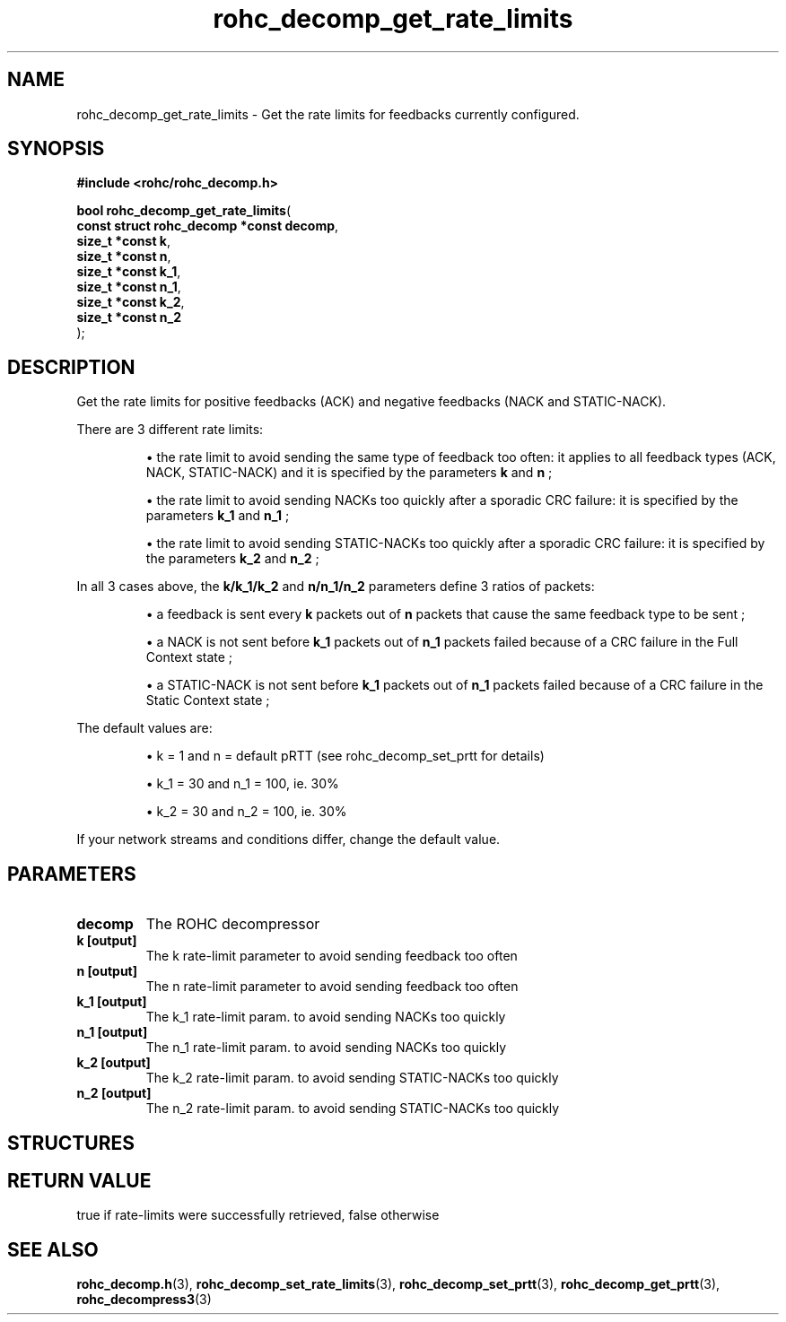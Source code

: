 .\" File automatically generated by doxy2man0.1
.\" Generation date: ven. déc. 1 2017
.TH rohc_decomp_get_rate_limits 3 2017-12-01 "ROHC" "ROHC library Programmer's Manual"
.SH "NAME"
rohc_decomp_get_rate_limits \- Get the rate limits for feedbacks currently configured.
.SH SYNOPSIS
.nf
.B #include <rohc/rohc_decomp.h>
.sp
\fBbool rohc_decomp_get_rate_limits\fP(
    \fBconst struct rohc_decomp *const  decomp\fP,
    \fBsize_t *const                    k\fP,
    \fBsize_t *const                    n\fP,
    \fBsize_t *const                    k_1\fP,
    \fBsize_t *const                    n_1\fP,
    \fBsize_t *const                    k_2\fP,
    \fBsize_t *const                    n_2\fP
);
.fi
.SH DESCRIPTION
.PP 
Get the rate limits for positive feedbacks (ACK) and negative feedbacks (NACK and STATIC\-NACK).
.PP 
There are 3 different rate limits: 
.PP 
.RS
.PP 
\(bu the rate limit to avoid sending the same type of feedback too often: it applies to all feedback types (ACK, NACK, STATIC\-NACK) and it is specified by the parameters \fBk\fP and \fBn\fP ; 
.PP 
\(bu the rate limit to avoid sending NACKs too quickly after a sporadic CRC failure: it is specified by the parameters \fBk_1\fP and \fBn_1\fP ; 
.PP 
\(bu the rate limit to avoid sending STATIC\-NACKs too quickly after a sporadic CRC failure: it is specified by the parameters \fBk_2\fP and \fBn_2\fP ;
.PP 
.RE
.PP 
In all 3 cases above, the \fBk/k_1/k_2\fP and \fBn/n_1/n_2\fP parameters define 3 ratios of packets: 
.PP 
.RS
.PP 
\(bu a feedback is sent every \fBk\fP packets out of \fBn\fP packets that cause the same feedback type to be sent ; 
.PP 
\(bu a NACK is not sent before \fBk_1\fP packets out of \fBn_1\fP packets failed because of a CRC failure in the Full Context state ; 
.PP 
\(bu a STATIC\-NACK is not sent before \fBk_1\fP packets out of \fBn_1\fP packets failed because of a CRC failure in the Static Context state ;
.PP 
.RE
.PP 
The default values are: 
.PP 
.RS
.PP 
\(bu k = 1 and n = default pRTT (see rohc_decomp_set_prtt for details) 
.PP 
\(bu k_1 = 30 and n_1 = 100, ie. 30% 
.PP 
\(bu k_2 = 30 and n_2 = 100, ie. 30%
.PP 
.RE
.PP 
If your network streams and conditions differ, change the default value.
.SH PARAMETERS
.TP
.B decomp
The ROHC decompressor 
.TP
.B k [output]
The k rate\-limit parameter to avoid sending feedback too often 
.TP
.B n [output]
The n rate\-limit parameter to avoid sending feedback too often 
.TP
.B k_1 [output]
The k_1 rate\-limit param. to avoid sending NACKs too quickly 
.TP
.B n_1 [output]
The n_1 rate\-limit param. to avoid sending NACKs too quickly 
.TP
.B k_2 [output]
The k_2 rate\-limit param. to avoid sending STATIC\-NACKs too quickly 
.TP
.B n_2 [output]
The n_2 rate\-limit param. to avoid sending STATIC\-NACKs too quickly 
.SH STRUCTURES
.SH RETURN VALUE
.PP
true if rate-limits were successfully retrieved, false otherwise
.SH SEE ALSO
.BR rohc_decomp.h (3),
.BR rohc_decomp_set_rate_limits (3),
.BR rohc_decomp_set_prtt (3),
.BR rohc_decomp_get_prtt (3),
.BR rohc_decompress3 (3)
